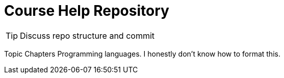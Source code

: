 = Course Help Repository

TIP: Discuss repo structure and commit

Topic
Chapters
Programming languages.
I honestly don't know how to format this.
